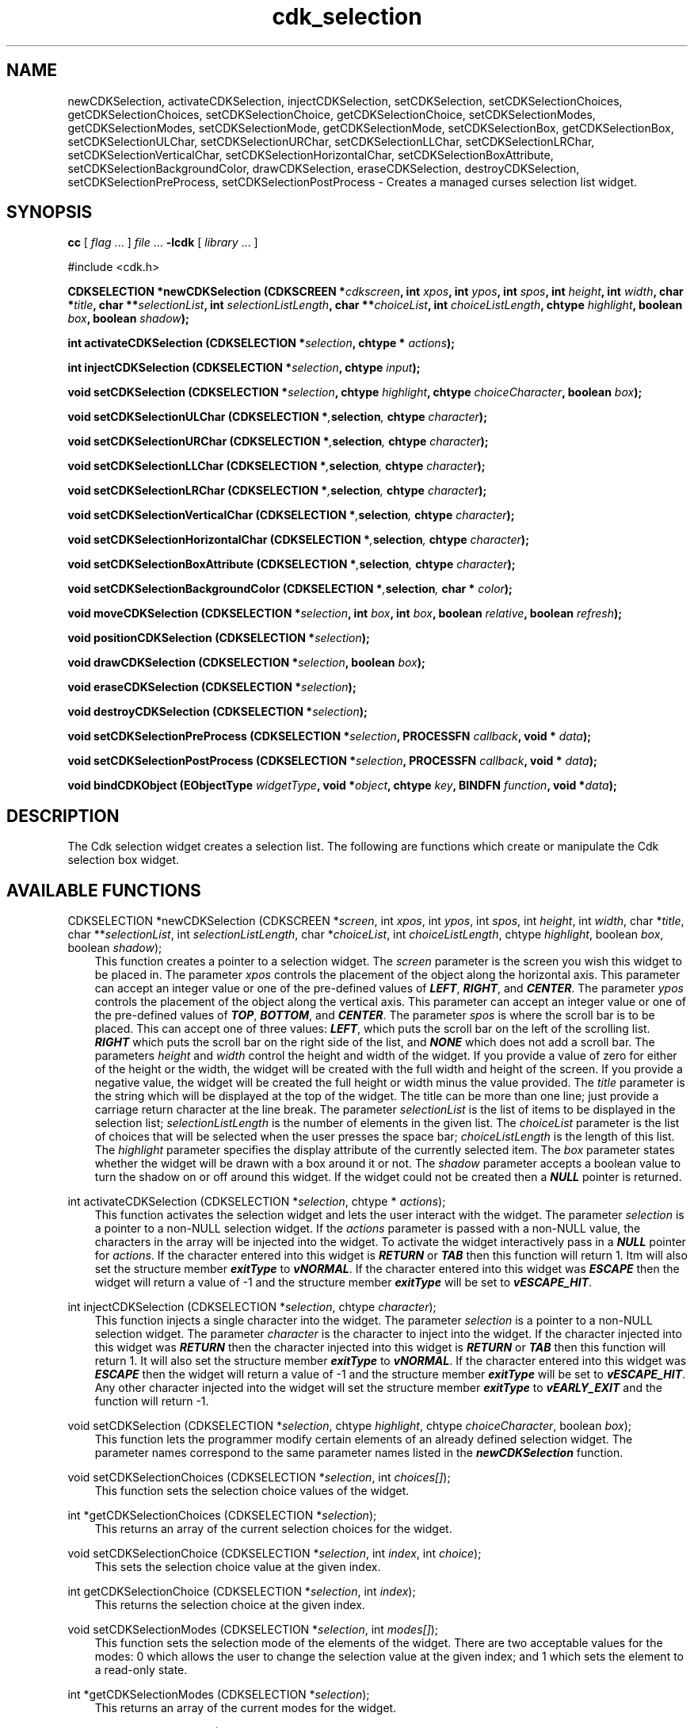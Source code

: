 .de It
.br
.ie \\n(.$>=3 .ne \\$3
.el .ne 3
.IP "\\$1" \\$2
..
.TH cdk_selection 3 "24 April 1997"
.SH NAME
newCDKSelection, activateCDKSelection, injectCDKSelection, setCDKSelection,
setCDKSelectionChoices, getCDKSelectionChoices,
setCDKSelectionChoice, getCDKSelectionChoice,
setCDKSelectionModes, getCDKSelectionModes,
setCDKSelectionMode, getCDKSelectionMode,
setCDKSelectionBox, getCDKSelectionBox,
setCDKSelectionULChar, setCDKSelectionURChar,
setCDKSelectionLLChar, setCDKSelectionLRChar,
setCDKSelectionVerticalChar, setCDKSelectionHorizontalChar,
setCDKSelectionBoxAttribute,
setCDKSelectionBackgroundColor,
drawCDKSelection, eraseCDKSelection, destroyCDKSelection, 
setCDKSelectionPreProcess, setCDKSelectionPostProcess \- Creates a managed 
curses selection list widget.
.SH SYNOPSIS
.LP
.B cc
.RI "[ " "flag" " \|.\|.\|. ] " "file" " \|.\|.\|."
.B \-lcdk
.RI "[ " "library" " \|.\|.\|. ]"
.LP
#include <cdk.h>
.LP
.BI "CDKSELECTION *newCDKSelection (CDKSCREEN *" "cdkscreen",
.BI "int " "xpos",
.BI "int " "ypos",
.BI "int " "spos",
.BI "int " "height",
.BI "int " "width",
.BI "char *" "title",
.BI "char **" "selectionList",
.BI "int " "selectionListLength",
.BI "char **" "choiceList",
.BI "int " "choiceListLength",
.BI "chtype " "highlight",
.BI "boolean " "box",
.BI "boolean " "shadow");
.LP
.BI "int activateCDKSelection (CDKSELECTION *" "selection",
.BI "chtype * " "actions");
.LP
.BI "int injectCDKSelection (CDKSELECTION *" "selection",
.BI "chtype " "input");
.LP
.BI "void setCDKSelection (CDKSELECTION *" "selection",
.BI "chtype " "highlight",
.BI "chtype " "choiceCharacter",
.BI "boolean " "box");
.LP
.BI "void setCDKSelectionULChar (CDKSELECTION *", "selection",
.BI "chtype " "character");
.LP
.BI "void setCDKSelectionURChar (CDKSELECTION *", "selection",
.BI "chtype " "character");
.LP
.BI "void setCDKSelectionLLChar (CDKSELECTION *", "selection",
.BI "chtype " "character");
.LP
.BI "void setCDKSelectionLRChar (CDKSELECTION *", "selection",
.BI "chtype " "character");
.LP
.BI "void setCDKSelectionVerticalChar (CDKSELECTION *", "selection",
.BI "chtype " "character");
.LP
.BI "void setCDKSelectionHorizontalChar (CDKSELECTION *", "selection",
.BI "chtype " "character");
.LP
.BI "void setCDKSelectionBoxAttribute (CDKSELECTION *", "selection",
.BI "chtype " "character");
.LP
.BI "void setCDKSelectionBackgroundColor (CDKSELECTION *", "selection",
.BI "char * " "color");
.LP
.BI "void moveCDKSelection (CDKSELECTION *" "selection",
.BI "int " "box",
.BI "int " "box",
.BI "boolean " "relative",
.BI "boolean " "refresh");
.LP
.BI "void positionCDKSelection (CDKSELECTION *" "selection");
.LP
.BI "void drawCDKSelection (CDKSELECTION *" "selection",
.BI "boolean " "box");
.LP
.BI "void eraseCDKSelection (CDKSELECTION *" "selection");
.LP
.BI "void destroyCDKSelection (CDKSELECTION *" "selection");
.LP
.BI "void setCDKSelectionPreProcess (CDKSELECTION *" "selection",
.BI "PROCESSFN " "callback",
.BI "void * " "data");
.LP
.BI "void setCDKSelectionPostProcess (CDKSELECTION *" "selection",
.BI "PROCESSFN " "callback",
.BI "void * " "data");
.LP
.BI "void bindCDKObject (EObjectType " "widgetType",
.BI "void *" "object",
.BI "chtype " "key",
.BI "BINDFN " "function",
.BI "void *" "data");
.SH DESCRIPTION
The Cdk selection widget creates a selection list. The following are functions 
which create or manipulate the Cdk selection box widget.

.SH AVAILABLE FUNCTIONS
CDKSELECTION *newCDKSelection (CDKSCREEN *\f2screen\f1, int \f2xpos\f1, int \f2ypos\f1, int \f2spos\f1, int \f2height\f1, int \f2width\f1, char *\f2title\f1, char **\f2selectionList\f1, int \f2selectionListLength\f1, char *\f2choiceList\f1, int \f2choiceListLength\f1, chtype \f2highlight\f1, boolean \f2box\f1, boolean \f2shadow\f1);
.RS 3
This function creates a pointer to a selection widget. The \f2screen\f1 parameter
is the screen you wish this widget to be placed in. The parameter \f2xpos\f1
controls the placement of the object along the horizontal axis. This parameter
can accept an integer value or one of the pre-defined values of \f4LEFT\f1,
\f4RIGHT\f1, and \f4CENTER\f1. The parameter \f2ypos\f1 controls the placement
of the object along the vertical axis. This parameter can accept an integer 
value or one of the pre-defined values of \f4TOP\f1, \f4BOTTOM\f1, and \f4CENTER\f1.
The parameter \f2spos\f1 is where the scroll bar is to be placed. This can
accept one of three values: \f4LEFT\f1, which puts the scroll bar on the left
of the scrolling list. \f4RIGHT\f1 which puts the scroll bar on the right side
of the list, and \f4NONE\f1 which does not add a scroll bar. The parameters 
\f2height\f1 and \f2width\f1 control the height and width of the widget. If 
you provide a value of zero for either of the height or the width, the widget 
will be created with the full width and height of the screen. If you provide a 
negative value, the widget will be created the full height or width minus the 
value provided.  The \f2title\f1 parameter is the string which will be 
displayed at the top of the widget. The title can be more than one line; just 
provide a carriage return character at the line break. The parameter 
\f2selectionList\f1 is the list of items to be displayed in the 
selection list; \f2selectionListLength\f1 is the number of elements in the 
given list. The \f2choiceList\f1 parameter is the list of choices that will 
be selected when the user presses the space bar; \f2choiceListLength\f1 is 
the length of this list. The \f2highlight\f1 parameter specifies the display 
attribute of the currently selected item. The \f2box\f1 parameter states 
whether the widget will be drawn with a box around it or not.  The 
\f2shadow\f1 parameter accepts a boolean value to turn the shadow on or off
around this widget. If the widget could not be created then a \f4NULL\f1 
pointer is returned.
.RE

int activateCDKSelection (CDKSELECTION *\f2selection\f1, chtype * \f2actions\f1);
.RS 3
This function activates the selection widget and lets the user interact with the
widget. The parameter \f2selection\f1 is a pointer to a non-NULL selection widget.
If the \f2actions\f1 parameter is passed with a non-NULL value, the characters
in the array will be injected into the widget. To activate the widget
interactively pass in a \f4NULL\f1 pointer for \f2actions\f1. If the character entered
into this widget is \f4RETURN\f1 or \f4TAB\f1 then this function will return 1.
Itm will also set the structure member \f4exitType\f1 to \f4vNORMAL\f1. If the 
character entered into this widget was \f4ESCAPE\f1 then the widget will return
a value of -1 and the structure member \f4exitType\f1 will be set to
\f4vESCAPE_HIT\f1.
.RE

int injectCDKSelection (CDKSELECTION *\f2selection\f1, chtype \f2character\f1);
.RS 3
This function injects a single character into the widget. The parameter 
\f2selection\f1 is a pointer to a non-NULL selection widget. The parameter 
\f2character\f1 is the character to inject into the widget. If the character 
injected into this widget was \f4RETURN\f1 then the character injected into
this widget is \f4RETURN\f1 or \f4TAB\f1 then this function will return 1.
It will also set the structure member \f4exitType\f1 to \f4vNORMAL\f1. If the 
character entered into this widget was \f4ESCAPE\f1 then the widget will return
a value of -1 and the structure member \f4exitType\f1 will be set to
\f4vESCAPE_HIT\f1. Any other character injected into the widget will set the 
structure member \f4exitType\f1 to \f4vEARLY_EXIT\f1 and the function will 
return -1.
.RE

void setCDKSelection (CDKSELECTION *\f2selection\f1, chtype \f2highlight\f1, chtype \f2choiceCharacter\f1, boolean \f2box\f1);
.RS 3
This function lets the programmer modify certain elements of an already 
defined selection widget. The parameter names correspond to the same 
parameter names listed in the \f4newCDKSelection\f1 function.
.RE

void setCDKSelectionChoices (CDKSELECTION *\f2selection\f1, int \f2choices[]\f1);
.RS 3
This function sets the selection choice values of the widget.
.RE

int *getCDKSelectionChoices (CDKSELECTION *\f2selection\f1);
.RS 3
This returns an array of the current selection choices for the widget.
.RE

void setCDKSelectionChoice (CDKSELECTION *\f2selection\f1, int \f2index\f1, int \f2choice\f1);
.RS 3
This sets the selection choice value at the given index.
.RE

int getCDKSelectionChoice (CDKSELECTION *\f2selection\f1, int \f2index\f1);
.RS 3
This returns the selection choice at the given index.
.RE

void setCDKSelectionModes (CDKSELECTION *\f2selection\f1, int \f2modes[]\f1);
.RS 3
This function sets the selection mode of the elements of the widget. There are
two acceptable values for the modes: 0 which allows the user to change the 
selection value at the given index; and 1 which sets the element to a read-only
state.
.RE

int *getCDKSelectionModes (CDKSELECTION *\f2selection\f1);
.RS 3
This returns an array of the current modes for the widget.
.RE

void setCDKSelectionMode (CDKSELECTION *\f2selection\f1, int \f2index\f1, int \f2mode\f1);
.RS 3
This sets the selection mode at the given index.
.RE

int getCDKSelectionMode (CDKSELECTION *\f2selection\f1, int \f2index\f1);
.RS 3
This returns the selection mode at the given index.
.RE

void setCDKSelectionHighlight (CDKSELECTION *\f2selection\f1, chtype \f2highlight\f1);
.RS 3
This sets the attribute of the highlight bar.
.RE
 
chtype getCDKSelectionHighlight (CDKSELECTION *\f2selection\f1);
.RS 3
This returns the attribute of the highlight bar.
.RE
 
void setCDKSelectionBox (CDKSELECTION *\f2selection\f1, boolean \f2boxWidget\f1);
.RS 3
This sets whether or not the widget will be draw with a box around it.
.RE
 
boolean getCDKSelectionBox (CDKSELECTION *\f2selection\f1);
.RS 3
This returns whether or not the widget will be drawn with a box around it.
.RE

void setCDKSelectionULChar (CDKSELECTION *\f2selection\f1, chtype \f2character\f1);
.RS 3
This function sets the upper left hand corner of the widgets box to
the given character.
.RE

void setCDKSelectionURChar (CDKSELECTION *\f2selection\f1, chtype \f2character\f1);
.RS 3
This function sets the upper right hand corner of the widgets box to
the given character.
.RE

void setCDKSelectionLLChar (CDKSELECTION *\f2selection\f1, chtype \f2character\f1);
.RS 3
This function sets the lower left hand corner of the widgets box to
the given character.
.RE

void setCDKSelectionLRChar (CDKSELECTION *\f2selection\f1, chtype \f2character\f1);
.RS 3
This function sets the lower right hand corner of the widgets box to
the given character.
.RE

void setCDKSelectionVerticalChar (CDKSELECTION *\f2selection\f1, chtype \f2character\f1);
.RS 3
This function sets the vertical drawing character for the box to
the given character.
.RE

void setCDKSelectionHorizontalChar (CDKSELECTION *\f2selection\f1, chtype \f2character\f1);
.RS 3
This function sets the horizontal drawing character for the box to
the given character.
.RE

void setCDKSelectionBoxAttribute (CDKSELECTION *\f2selection\f1, chtype \f2attribute\f1);
.RS 3
This function sets the attribute of the box.
.RE

void setCDKSelectionBackgroundColor (CDKSELECTION *\f2selection\f1, char *\f2color\f1);
.RS 3
This sets the background color of the widget. The parameter \f2color\f1
is in the format of the Cdk format strings. To get more information look
at the \f4cdk_display\f1 manual page.
.RE

void moveCDKSelection (CDKSELECTION *\f2selection\f1, int \f2xpos\f1, int \f2ypos\f1, boolean \f2relative\f1, boolean \f2refresh\f1);
.RS 3
This function moves the given widget to the given position. The parameters
\f2xpos\f1 and \f2ypos\f1 is the new position of the widget. The parameter
\f2xpos\f1 can accept an integer value or one of the pre-defined values of
\f4TOP\f1, \f4BOTTOM\f1, and \f4CENTER\f1. The parameter \f2ypos\f1 can 
accept an integer value or one of the pre-defined values of \f4LEFT\f1,
\f4RIGHT\f1, and \f4CENTER\f1. The parameter \f2relative\f1 states whether
the \f2xpos\f1/\f2ypos\f1 pair is a relative move or an absolute move. For
example if \f2xpos\f1 = 1 and \f2ypos\f1 = 2 and \f2relative\f1 = \f2TRUE\f1,
then the widget would move one row down and two columns right. If the value
of \f2relative\f1 was \f2FALSE\f1 then the widget would move to the position
(1,2). Do not use the values of \f4TOP\f1, \f4BOTTOM\f1, \f4LEFT\f1, 
\f4RIGHT\f1, or \f4CENTER\f1 when \f2relative\f1 = \f4TRUE\f1. (wierd things
may happen). The final parameter \f2refresh\f1 is a boolean value which 
states whether the widget will get refreshed after the move or not.
.RE

void positionCDKSelection (CDKSELECTION *\f2selection\f1);
.RS 3
This function allows the user to move the widget around the screen via the
cursor/keypad keys. The following key bindings can be used to move the
widget around the screen.
.LP
.nf
\f4Key Bindings\f1
.RS 3
\f2Key          Action\f1
Up Arrow     Moves the widget up one line.
Down Arrow   Moves the widget down one line.
Left Arrow   Moves the widget left one column
Right Arrow  Moves the widget right one column
Keypad-1     Moves the widget down one line
             and left one column.
Keypad-2     Moves the widget down one line.
Keypad-3     Moves the widget down one line
             and right one column.
Keypad-4     Moves the widget left one column
Keypad-5     Centers the widget both vertically
             and horizontally.
Keypad-6     Moves the widget right one column
Keypad-7     Moves the widget up one line
             and left one column.
Keypad-8     Moves the widget up one line.
Keypad-9     Moves the widget up one line
             and right one column.
t            Moves the widget to the top of the screen.
b            Moves the widget to the bottom of the screen.
l            Moves the widget to the left of the screen.
r            Moves the widget to the right of the screen.
c            Centers the widget between the left and 
             right of the window.
C            Centers the widget between the top and 
             bottom of the window.
Escape       Returns the widget to it's original position.
Return       Exits the function and leaves the widget
             where it was.
.fi
.RE
.RS 3
.LP
Keypad means that if the keyboard you are using has a keypad, then the
Num-Lock light has to be on in order to use the keys as listed. (The
numeric keys at the top of the keyboard will work as well.)
.LP
void drawCDKSelection (CDKSELECTION *\f2selection\f1, boolean \f2box\f1);
.RS 3
This function draws the selection widget on the screen. The \f2box\f1 option 
draws the widget with or without a box.
.RE

void eraseCDKSelection (CDKSELECTION *\f2selection\f1);
.RS 3
This function removes the widget from the screen. This does \f4NOT\f1 destroy
the widget.
.RE

void destroyCDKSelection (CDKSELECTION *\f2selection\f1);
.RS 3
This function removes the widget from the screen and frees up any memory the
object may be using.
.RE

void setCDKSelectionPreProcess (CDKSELECTION *\f2selection\f1, PROCESSFN \f2function\f1, void *\f2data\f1);
.RS 3
This function allows the user to have the widget call a function after a key
is hit and before the key is applied to the widget. The parameter \f2function\f1
if of type \f4PROCESSFN\f1. The parameter \f2data\f1 is a pointer to 
\f4void\f1. To learn more about pre-processing read the \f4cdk_process\f1
manual page.
.RE
 
void setCDKSelectionPostProcess (CDKSELECTION *\f2selection\f1, PROCESSFN \f2function\f1, void *\f2data\f1);
.RS 3
This function allows the user to have the widget call a function after the
key has been applied to the widget.  The parameter \f2function\f1 if of type
\f4PROCESSFN\f1. The parameter \f2data\f1 is a pointer to \f4void\f1. To
learn more about post-processing read the \f4cdk_process\f1 manual page.
.RE

void bindCDKObject (EObjectType \f2widgetType\f1, void *\f2object\f1, char \f2key\f1, BINDFN \f2function\f1, void *\f2data\f1);
.RS 3
This function allows the user to create special key bindings. The 
\f2widgetType\f1 parameter is a defined type which states what Cdk object 
type is being used.  To learn more about the type \f4EObjectType\f1 read 
the \f4cdk_binding\f1 manual page. The \f2object\f1 parameter is the 
pointer to the widget object. The \f2key\f1 is the character to bind. The 
\f2function\f1 is the function type. To learn more about the key binding 
callback function types read the \f4cdk_binding\f1 manual page. The last 
parameter \f2data\f1 is a pointer to any data that needs to get passed to 
the callback function.
.RE

.SH KEY BINDINGS
When the widget is activated there are several default key bindings which will
help the user enter or manipulate the information quickly. The following table
outlines the keys and their actions for this widget.
.LP
.RS 3
.nf
\f2Key         Action\f1
Left Arrow  Shifts the whole list left one character.
Right Arrow Shifts the whole list right one character.
Up Arrow    Selects the next item up in the list.
Down Arrow  Selects the next item down in the list.
Space       Cycles to the next choice on the current item.
Prev Page   Moves one page backwards.
Ctrl-B      Moves one page backwards.
Next Page   Moves one page forwards.
Ctrl-F      Moves one page forwards.
g           Moves to the first element in the list.
1           Moves to the first element in the list.
G           Moves to the last element in the list.
$           Shifts the whole list to the far right.
|           Shifts the whole list to the far left.
Return      Exits the widget and returns 1.
            This also sets the structure member
            \f4exitType\f1 in the widget pointer
            to the value of \f4vNORMAL\f1.
Tab         Exits the widget and returns 1.
            This also sets the structure member
            \f4exitType\f1 in the widget pointer
            to the value of \f4vNORMAL\f1.
Escape      Exits the widget and returns -1.
            This also sets the structure member
            \f4exitType\f1 in the widget pointer
            to the value of \f4vESCAPE_HIT\f1.
Ctrl-L      Refreshes the screen.
.RE
.fi
.SH SEE ALSO
.BR cdk (3),
.BR cdk_binding (3),
.BR cdk_display (3),
.BR cdk_screen (3)
.SH NOTES
.PP
The header file \f4<cdk.h>\f1 automatically includes the header files
\f4<curses.h>\f1, \f4<stdlib.h>\f1, \f4<string.h>\f1, \f4<ctype.h>\f1,
\f4<unistd.h>\f1, \f4<dirent.h>\f1, \f4<time.h>\f1, \f4<errno.h>\f1,
\f4<pwd.h>\f1, \f4<grp.h>\f1, \f4<sys/stat.h>\f1, and \f4<sys/types.h>\f1.
The \f4<curses.h>\f1 header file includes \f4<stdio.h>\f1 and \f4<unctrl.h>\f1.
.PP
If you have \f4Ncurses\f1 installed on your machine add -DNCURSES to the 
compile line to include the Ncurses header files instead.
